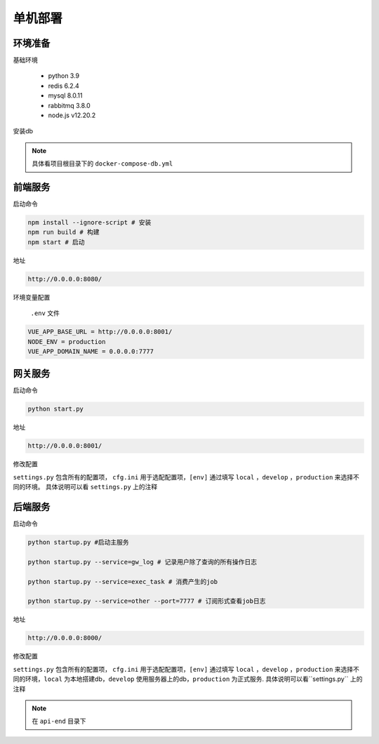 .. _topics-单机部署:

========
单机部署
========

环境准备
========
| 基础环境

    - python 3.9
    - redis 6.2.4
    - mysql 8.0.11
    - rabbitmq 3.8.0
    - node.js v12.20.2

|  安装db

.. note::

    具体看项目根目录下的 ``docker-compose-db.yml``


前端服务
========
|   启动命令


.. code-block:: shell


    npm install --ignore-script # 安装
    npm run build # 构建
    npm start # 启动

|   地址


.. code-block:: shell


    http://0.0.0.0:8080/

|   环境变量配置

    ``.env``  文件

.. code-block:: shell

    VUE_APP_BASE_URL = http://0.0.0.0:8001/
    NODE_ENV = production
    VUE_APP_DOMAIN_NAME = 0.0.0.0:7777

网关服务
========
|   启动命令


.. code-block:: shell


    python start.py

|   地址

.. code-block:: shell


    http://0.0.0.0:8001/

|     修改配置

``settings.py`` 包含所有的配置项，
``cfg.ini`` 用于选配配置项，``[env]`` 通过填写 ``local`` ，``develop`` ，``production`` 来选择不同的环境。
具体说明可以看 ``settings.py``  上的注释


后端服务
========
|   启动命令


.. code-block:: shell


    python startup.py #启动主服务

    python startup.py --service=gw_log # 记录用户除了查询的所有操作日志

    python startup.py --service=exec_task # 消费产生的job

    python startup.py --service=other --port=7777 # 订阅形式查看job日志

|   地址

.. code-block:: shell


    http://0.0.0.0:8000/

|     修改配置


``settings.py`` 包含所有的配置项，
``cfg.ini`` 用于选配配置项，``[env]`` 通过填写 ``local`` ，``develop`` ，``production`` 来选择不同的环境，``local`` 为本地搭建db，``develop`` 使用服务器上的db，``production`` 为正式服务.
具体说明可以看``settings.py`` 上的注释

.. note::

    在 ``api-end`` 目录下